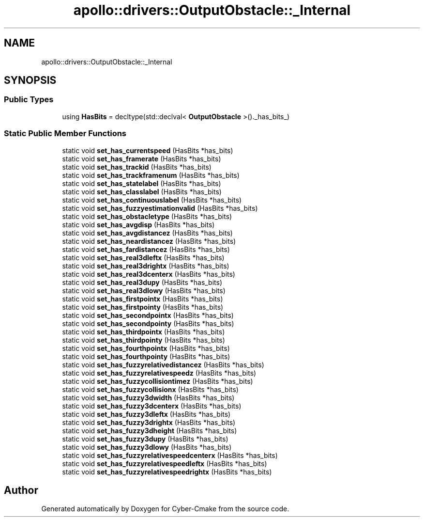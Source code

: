 .TH "apollo::drivers::OutputObstacle::_Internal" 3 "Sun Sep 3 2023" "Version 8.0" "Cyber-Cmake" \" -*- nroff -*-
.ad l
.nh
.SH NAME
apollo::drivers::OutputObstacle::_Internal
.SH SYNOPSIS
.br
.PP
.SS "Public Types"

.in +1c
.ti -1c
.RI "using \fBHasBits\fP = decltype(std::declval< \fBOutputObstacle\fP >()\&._has_bits_)"
.br
.in -1c
.SS "Static Public Member Functions"

.in +1c
.ti -1c
.RI "static void \fBset_has_currentspeed\fP (HasBits *has_bits)"
.br
.ti -1c
.RI "static void \fBset_has_framerate\fP (HasBits *has_bits)"
.br
.ti -1c
.RI "static void \fBset_has_trackid\fP (HasBits *has_bits)"
.br
.ti -1c
.RI "static void \fBset_has_trackframenum\fP (HasBits *has_bits)"
.br
.ti -1c
.RI "static void \fBset_has_statelabel\fP (HasBits *has_bits)"
.br
.ti -1c
.RI "static void \fBset_has_classlabel\fP (HasBits *has_bits)"
.br
.ti -1c
.RI "static void \fBset_has_continuouslabel\fP (HasBits *has_bits)"
.br
.ti -1c
.RI "static void \fBset_has_fuzzyestimationvalid\fP (HasBits *has_bits)"
.br
.ti -1c
.RI "static void \fBset_has_obstacletype\fP (HasBits *has_bits)"
.br
.ti -1c
.RI "static void \fBset_has_avgdisp\fP (HasBits *has_bits)"
.br
.ti -1c
.RI "static void \fBset_has_avgdistancez\fP (HasBits *has_bits)"
.br
.ti -1c
.RI "static void \fBset_has_neardistancez\fP (HasBits *has_bits)"
.br
.ti -1c
.RI "static void \fBset_has_fardistancez\fP (HasBits *has_bits)"
.br
.ti -1c
.RI "static void \fBset_has_real3dleftx\fP (HasBits *has_bits)"
.br
.ti -1c
.RI "static void \fBset_has_real3drightx\fP (HasBits *has_bits)"
.br
.ti -1c
.RI "static void \fBset_has_real3dcenterx\fP (HasBits *has_bits)"
.br
.ti -1c
.RI "static void \fBset_has_real3dupy\fP (HasBits *has_bits)"
.br
.ti -1c
.RI "static void \fBset_has_real3dlowy\fP (HasBits *has_bits)"
.br
.ti -1c
.RI "static void \fBset_has_firstpointx\fP (HasBits *has_bits)"
.br
.ti -1c
.RI "static void \fBset_has_firstpointy\fP (HasBits *has_bits)"
.br
.ti -1c
.RI "static void \fBset_has_secondpointx\fP (HasBits *has_bits)"
.br
.ti -1c
.RI "static void \fBset_has_secondpointy\fP (HasBits *has_bits)"
.br
.ti -1c
.RI "static void \fBset_has_thirdpointx\fP (HasBits *has_bits)"
.br
.ti -1c
.RI "static void \fBset_has_thirdpointy\fP (HasBits *has_bits)"
.br
.ti -1c
.RI "static void \fBset_has_fourthpointx\fP (HasBits *has_bits)"
.br
.ti -1c
.RI "static void \fBset_has_fourthpointy\fP (HasBits *has_bits)"
.br
.ti -1c
.RI "static void \fBset_has_fuzzyrelativedistancez\fP (HasBits *has_bits)"
.br
.ti -1c
.RI "static void \fBset_has_fuzzyrelativespeedz\fP (HasBits *has_bits)"
.br
.ti -1c
.RI "static void \fBset_has_fuzzycollisiontimez\fP (HasBits *has_bits)"
.br
.ti -1c
.RI "static void \fBset_has_fuzzycollisionx\fP (HasBits *has_bits)"
.br
.ti -1c
.RI "static void \fBset_has_fuzzy3dwidth\fP (HasBits *has_bits)"
.br
.ti -1c
.RI "static void \fBset_has_fuzzy3dcenterx\fP (HasBits *has_bits)"
.br
.ti -1c
.RI "static void \fBset_has_fuzzy3dleftx\fP (HasBits *has_bits)"
.br
.ti -1c
.RI "static void \fBset_has_fuzzy3drightx\fP (HasBits *has_bits)"
.br
.ti -1c
.RI "static void \fBset_has_fuzzy3dheight\fP (HasBits *has_bits)"
.br
.ti -1c
.RI "static void \fBset_has_fuzzy3dupy\fP (HasBits *has_bits)"
.br
.ti -1c
.RI "static void \fBset_has_fuzzy3dlowy\fP (HasBits *has_bits)"
.br
.ti -1c
.RI "static void \fBset_has_fuzzyrelativespeedcenterx\fP (HasBits *has_bits)"
.br
.ti -1c
.RI "static void \fBset_has_fuzzyrelativespeedleftx\fP (HasBits *has_bits)"
.br
.ti -1c
.RI "static void \fBset_has_fuzzyrelativespeedrightx\fP (HasBits *has_bits)"
.br
.in -1c

.SH "Author"
.PP 
Generated automatically by Doxygen for Cyber-Cmake from the source code\&.
